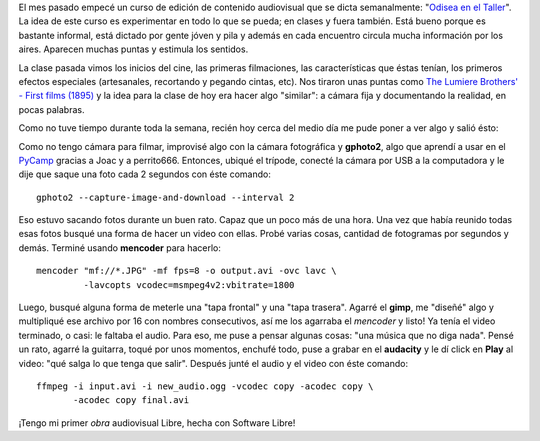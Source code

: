 .. link:
.. description:
.. tags: arte, dibujos, proyectos, software libre
.. date: 2012/07/19 22:20:24
.. title: Un día de trabajo...
.. slug: un-dia-de-trabajo

El mes pasado empecé un curso de edición de contenido audiovisual que se
dicta semanalmente: "`Odisea en el
Taller <https://analisisdigital.com.ar/noticias.php?ed=1&di=0&no=164362>`__\ ".
La idea de este curso es experimentar en todo lo que se pueda; en clases
y fuera también. Está bueno porque es bastante informal, está dictado
por gente jóven y pila y además en cada encuentro circula mucha
información por los aires. Aparecen muchas puntas y estimula los
sentidos.

La clase pasada vimos los inicios del cine, las primeras filmaciones,
las características que éstas tenían, los primeros efectos especiales
(artesanales, recortando y pegando cintas, etc). Nos tiraron unas puntas
como `The Lumiere Brothers' - First films
(1895) <http://www.youtube.com/watch?v=4nj0vEO4Q6s>`__ y la idea para la
clase de hoy era hacer algo "similar": a cámara fija y documentando la
realidad, en pocas palabras.

Como no tuve tiempo durante toda la semana, recién hoy cerca del medio
día me pude poner a ver algo y salió ésto:

.. media:: http://www.youtube.com/watch?v=2H0KY-Xd0T4

Como no tengo cámara para filmar, improvisé algo con la cámara
fotográfica y **gphoto2**, algo que aprendí a usar en el
`PyCamp <http://humitos.wordpress.com/2012/07/15/pycamp-2012/>`__
gracias a Joac y a perrito666. Entonces, ubiqué el trípode, conecté la
cámara por USB a la computadora y le dije que saque una foto cada 2
segundos con éste comando:

::

    gphoto2 --capture-image-and-download --interval 2

Eso estuvo sacando fotos durante un buen rato. Capaz que un poco más de
una hora. Una vez que había reunido todas esas fotos busqué una forma de
hacer un video con ellas. Probé varias cosas, cantidad de fotogramas por
segundos y demás. Terminé usando **mencoder** para hacerlo:

::

    mencoder "mf://*.JPG" -mf fps=8 -o output.avi -ovc lavc \
             -lavcopts vcodec=msmpeg4v2:vbitrate=1800

Luego, busqué alguna forma de meterle una "tapa frontal" y una "tapa
trasera". Agarré el **gimp**, me "diseñé" algo y multipliqué ese archivo
por 16 con nombres consecutivos, así me los agarraba el *mencoder* y
listo! Ya tenía el video terminado, o casi: le faltaba el audio. Para
eso, me puse a pensar algunas cosas: "una música que no diga nada".
Pensé un rato, agarré la guitarra, toqué por unos momentos, enchufé
todo, puse a grabar en el \ **audacity** y le dí click en **Play** al
video: "qué salga lo que tenga que salir". Después junté el audio y el
video con éste comando:

::

    ffmpeg -i input.avi -i new_audio.ogg -vcodec copy -acodec copy \
           -acodec copy final.avi

¡Tengo mi primer *obra* audiovisual Libre, hecha con Software Libre!
